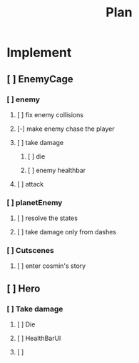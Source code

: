 #+TITLE: Plan

* Implement
** [ ] EnemyCage
*** [ ] enemy
**** [ ] fix enemy collisions
**** [-] make enemy chase the player
**** [ ] take damage
***** [ ] die
***** [ ] enemy healthbar
**** [ ] attack
*** [ ] planetEnemy
**** [ ] resolve the states
**** [ ] take damage only from dashes
*** [ ] Cutscenes
**** [ ] enter cosmin's story
** [ ] Hero
*** [ ] Take damage
**** [ ] Die
**** [ ] HealthBarUI
**** [ ]
